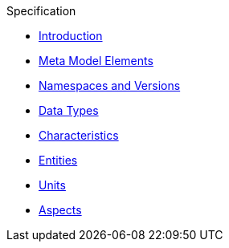 // Copyright (c) 2020 Robert Bosch Manufacturing Solutions GmbH, all rights reserved

////
This Source Code Form is subject to the terms of the Mozilla Public License, v. 2.0.
If a copy of the MPL was not distributed with this file, You can obtain one at https://mozilla.org/MPL/2.0/
////

.Specification
* xref:index.adoc[Introduction]
* xref:meta-model-elements.adoc[Meta Model Elements]
* xref:namespaces.adoc[Namespaces and Versions]
* xref:datatypes.adoc[Data Types]
* xref:characteristics.adoc[Characteristics]
* xref:entities.adoc[Entities]
* xref:units.adoc[Units]
* xref:modeling-guidelines.adoc[Aspects]
